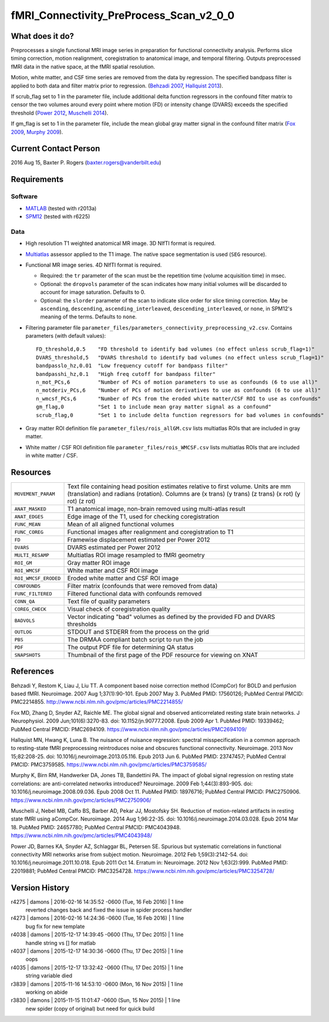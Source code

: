 fMRI_Connectivity_PreProcess_Scan_v2_0_0
========================================

What does it do?
----------------

Preprocesses a single functional MRI image series in preparation for functional connectivity analysis. Performs slice timing correction, motion realignment, coregistration to anatomical image, and temporal filtering. Outputs preprocessed fMRI data in the native space, at the fMRI spatial resolution.

Motion, white matter, and CSF time series are removed from the data by regression. The specified bandpass filter is applied to both data and filter matrix prior to regression. (`Behzadi 2007`_, `Hallquist 2013`_).

If scrub_flag set to 1 in the parameter file, include additional delta function regressors in the confound filter matrix to censor the two volumes around every point where motion (FD) or intensity change (DVARS) exceeds the specified threshold (`Power 2012`_, `Muschelli 2014`_).

If gm_flag is set to 1 in the parameter file, include the mean global gray matter signal in the confound filter matrix (`Fox 2009`_, `Murphy 2009`_).


Current Contact Person
----------------------
2016 Aug 15, Baxter P. Rogers (`baxter.rogers@vanderbilt.edu <mailto:baxter.rogers@vanderbilt.edu>`_)


Requirements
------------

Software
~~~~~~~~

* `MATLAB <http://www.mathworks.com/products/matlab/>`_ (tested with r2013a)

* `SPM12 <http://www.fil.ion.ucl.ac.uk/spm/software/spm12/>`_ (tested with r6225)

Data
~~~~

* High resolution T1 weighted anatomical MR image. 3D NIfTI format is required.
	
* `Multiatlas <Multi_Atlas.html>`_ assessor applied to the T1 image. The native space segmentation is used (``SEG`` resource).

* Functional MR image series. 4D NIfTI format is required.

  - Required: the ``tr`` parameter of the scan must be the repetition time (volume acquisition time) in msec.

  - Optional: the ``dropvols`` parameter of the scan indicates how many initial volumes will be discarded to account for image saturation. Defaults to 0.

  - Optional: the ``slorder`` parameter of the scan to indicate slice order for slice timing correction. May be ``ascending``, ``descending``, ``ascending_interleaved``, ``descending_interleaved``, or ``none``, in SPM12's meaning of the terms. Defaults to ``none``.

* Filtering parameter file ``parameter_files/parameters_connectivity_preprocessing_v2.csv``. Contains parameters (with default values)::

    FD_threshold,0.5	"FD threshold to identify bad volumes (no effect unless scrub_flag=1)"
    DVARS_threshold,5	"DVARS threshold to identify bad volumes (no effect unless scrub_flag=1)"
    bandpasslo_hz,0.01	"Low frequency cutoff for bandpass filter"
    bandpasshi_hz,0.1	"High freq cutoff for bandpass filter"
    n_mot_PCs,6		"Number of PCs of motion parameters to use as confounds (6 to use all)"
    n_motderiv_PCs,6	"Number of PCs of motion derivatives to use as confounds (6 to use all)"
    n_wmcsf_PCs,6	"Number of PCs from the eroded white matter/CSF ROI to use as confounds"
    gm_flag,0		"Set 1 to include mean gray matter signal as a confound"
    scrub_flag,0	"Set 1 to include delta function regressors for bad volumes in confounds"

* Gray matter ROI definition file ``parameter_files/rois_allGM.csv`` lists multiatlas ROIs that are included in gray matter.

* White matter / CSF ROI definition file ``parameter_files/rois_WMCSF.csv`` lists multiatlas ROIs that are included in white matter / CSF.



Resources
---------

====================   ==========
``MOVEMENT_PARAM``     Text file containing head position estimates relative to first volume. Units are mm (translation) and radians (rotation). Columns are (x trans) (y trans) (z trans) (x rot) (y rot) (z rot)
``ANAT_MASKED``        T1 anatomical image, non-brain removed using multi-atlas result
``ANAT_EDGES``         Edge image of the T1, used for checking coregistration
``FUNC_MEAN``          Mean of all aligned functional volumes
``FUNC_COREG``         Functional images after realignment and coregistration to T1
``FD``                 Framewise displacement estimated per Power 2012
``DVARS``              DVARS estimated per Power 2012
``MULTI_RESAMP``       Multiatlas ROI image resampled to fMRI geometry
``ROI_GM``             Gray matter ROI image
``ROI_WMCSF``          White matter and CSF ROI image
``ROI_WMCSF_ERODED``   Eroded white matter and CSF ROI image
``CONFOUNDS``          Filter matrix (confounds that were removed from data)
``FUNC_FILTERED``      Filtered functional data with confounds removed
``CONN_QA``            Text file of quality parameters
``COREG_CHECK``        Visual check of coregistration quality
``BADVOLS``            Vector indicating "bad" volumes as defined by the provided FD and DVARS thresholds
``OUTLOG``             STDOUT and STDERR from the process on the grid
``PBS``                The DRMAA compliant batch script to run the job
``PDF``                The output PDF file for determining QA status
``SNAPSHOTS``          Thumbnail of the first page of the PDF resource for viewing on XNAT
====================   ==========


References
----------

.. _`Behzadi 2007`:

Behzadi Y, Restom K, Liau J, Liu TT. A component based noise correction method (CompCor) for BOLD and perfusion based fMRI. Neuroimage. 2007 Aug 1;37(1):90-101. Epub 2007 May 3. PubMed PMID: 17560126; PubMed Central PMCID: PMC2214855. http://www.ncbi.nlm.nih.gov/pmc/articles/PMC2214855/

.. _`Fox 2009`:

Fox MD, Zhang D, Snyder AZ, Raichle ME. The global signal and observed anticorrelated resting state brain networks. J Neurophysiol. 2009 Jun;101(6):3270-83. doi: 10.1152/jn.90777.2008. Epub 2009 Apr 1. PubMed PMID: 19339462; PubMed Central PMCID: PMC2694109. https://www.ncbi.nlm.nih.gov/pmc/articles/PMC2694109/

.. _`Hallquist 2013`:

Hallquist MN, Hwang K, Luna B. The nuisance of nuisance regression: spectral misspecification in a common approach to resting-state fMRI preprocessing reintroduces noise and obscures functional connectivity. Neuroimage. 2013 Nov 15;82:208-25. doi: 10.1016/j.neuroimage.2013.05.116. Epub 2013 Jun 6. PubMed PMID: 23747457; PubMed Central PMCID: PMC3759585. https://www.ncbi.nlm.nih.gov/pmc/articles/PMC3759585/

.. _`Murphy 2009`:

Murphy K, Birn RM, Handwerker DA, Jones TB, Bandettini PA. The impact of global signal regression on resting state correlations: are anti-correlated networks introduced? Neuroimage. 2009 Feb 1;44(3):893-905. doi: 10.1016/j.neuroimage.2008.09.036. Epub 2008 Oct 11. PubMed PMID: 18976716; PubMed Central PMCID: PMC2750906. https://www.ncbi.nlm.nih.gov/pmc/articles/PMC2750906/

.. _`Muschelli 2014`:

Muschelli J, Nebel MB, Caffo BS, Barber AD, Pekar JJ, Mostofsky SH. Reduction of motion-related artifacts in resting state fMRI using aCompCor. Neuroimage. 2014 Aug 1;96:22-35. doi: 10.1016/j.neuroimage.2014.03.028. Epub 2014 Mar 18. PubMed PMID: 24657780; PubMed Central PMCID: PMC4043948. https://www.ncbi.nlm.nih.gov/pmc/articles/PMC4043948/

.. _`Power 2012`:

Power JD, Barnes KA, Snyder AZ, Schlaggar BL, Petersen SE. Spurious but systematic correlations in functional connectivity MRI networks arise from subject motion. Neuroimage. 2012 Feb 1;59(3):2142-54. doi: 10.1016/j.neuroimage.2011.10.018. Epub 2011 Oct 14. Erratum in: Neuroimage. 2012 Nov 1;63(2):999. PubMed PMID: 22019881; PubMed Central PMCID: PMC3254728. https://www.ncbi.nlm.nih.gov/pmc/articles/PMC3254728/



Version History
---------------

r4275 | damons | 2016-02-16 14:35:52 -0600 (Tue, 16 Feb 2016) | 1 line
	reverted changes back and fixed the issue in spider process handler
r4273 | damons | 2016-02-16 14:24:36 -0600 (Tue, 16 Feb 2016) | 1 line
	bug fix for new template
r4038 | damons | 2015-12-17 14:39:45 -0600 (Thu, 17 Dec 2015) | 1 line
	handle string  vs [] for matlab
r4037 | damons | 2015-12-17 14:30:36 -0600 (Thu, 17 Dec 2015) | 1 line
	oops
r4035 | damons | 2015-12-17 13:32:42 -0600 (Thu, 17 Dec 2015) | 1 line
	string variable died
r3839 | damons | 2015-11-16 14:53:10 -0600 (Mon, 16 Nov 2015) | 1 line
	working on abide
r3830 | damons | 2015-11-15 11:01:47 -0600 (Sun, 15 Nov 2015) | 1 line
	new spider (copy of original) but need for quick build

